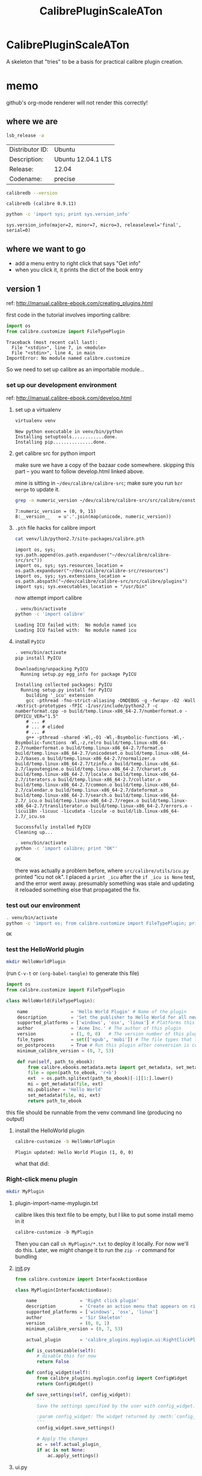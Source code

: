 #+TITLE: CalibrePluginScaleATon

* CalibrePluginScaleATon

A skeleton that "tries" to be a basis for practical calibre plugin creation.

* memo

  github's org-mode renderer will not render this correctly!

** where we are

   #+begin_src sh :eval never
   lsb_release -a
   #+end_src

   #+RESULTS:
   | Distributor ID: | Ubuntu             |
   | Description:    | Ubuntu 12.04.1 LTS |
   | Release:        | 12.04              |
   | Codename:       | precise            |


   #+begin_src sh :results output :eval never
   calibredb --version
   #+end_src

   #+RESULTS:
   : calibredb (calibre 0.9.11)

   #+begin_src sh :results output
   python -c 'import sys; print sys.version_info'
   #+end_src

   #+RESULTS:
   : sys.version_info(major=2, minor=7, micro=3, releaselevel='final', serial=0)

** where we want to go

   - add a menu entry to right click that says "Get info"
   - when you click it, it prints the dict of the book entry
     
** version 1

   ref: http://manual.calibre-ebook.com/creating_plugins.html

   first code in the tutorial involves importing calibre:

   #+begin_src python :eval never
     import os
     from calibre.customize import FileTypePlugin
   #+end_src

   #+RESULTS:
   : Traceback (most recent call last):
   :   File "<stdin>", line 7, in <module>
   :   File "<stdin>", line 4, in main
   : ImportError: No module named calibre.customize
   
   So we need to set up calibre as an importable module...

*** set up our development environment

    ref: http://manual.calibre-ebook.com/develop.html

**** set up a virtualenv

     #+begin_src sh :eval never
     virtualenv venv
     #+end_src

     #+RESULTS:
     : New python executable in venv/bin/python
     : Installing setuptools............done.
     : Installing pip...............done.

**** get calibre src for python import

     make sure we have a copy of the bazaar code somewhere. skipping this part -- you want to follow develop.html linked above.

     mine is sitting in =~/dev/calibre/calibre-src=; make sure you run =bzr merge= to update it.

     #+begin_src sh :results output :eval never
     grep -n numeric_version ~/dev/calibre/calibre-src/src/calibre/constants.py
     #+end_src

     #+RESULTS:
     : 7:numeric_version = (0, 9, 11)
     : 8:__version__   = u'.'.join(map(unicode, numeric_version))

**** =.pth= file hacks for calibre import

     #+begin_src sh :results output :eval never
     cat venv/lib/python2.7/site-packages/calibre.pth
     #+end_src

     #+RESULTS:
     : import os, sys; sys.path.append(os.path.expanduser("~/dev/calibre/calibre-src/src"))
     : import os, sys; sys.resources_location = os.path.expanduser("~/dev/calibre/calibre-src/resources")
     : import os, sys; sys.extensions_location = os.path.abspath("~/dev/calibre/calibre-src/src/calibre/plugins")
     : import sys; sys.executables_location = "/usr/bin"

     now attempt import calibre

     #+begin_src sh :results output
     . venv/bin/activate
     python -c 'import calibre'
     #+end_src

     #+RESULTS:
     : Loading ICU failed with:  No module named icu
     : Loading ICU failed with:  No module named icu

**** install =PyICU=

     #+begin_src sh :results output :eval never
     . venv/bin/activate
     pip install PyICU
     #+end_src

     #+RESULTS:
     #+begin_example
       Downloading/unpacking PyICU
         Running setup.py egg_info for package PyICU
       
       Installing collected packages: PyICU
         Running setup.py install for PyICU
           building '_icu' extension
           gcc -pthread -fno-strict-aliasing -DNDEBUG -g -fwrapv -O2 -Wall -Wstrict-prototypes -fPIC -I/usr/include/python2.7 -c numberformat.cpp -o build/temp.linux-x86_64-2.7/numberformat.o -DPYICU_VER="1.5"
           # ... #
           # ... # elided
           # ... #
           g++ -pthread -shared -Wl,-O1 -Wl,-Bsymbolic-functions -Wl,-Bsymbolic-functions -Wl,-z,relro build/temp.linux-x86_64-2.7/numberformat.o build/temp.linux-x86_64-2.7/format.o build/temp.linux-x86_64-2.7/unicodeset.o build/temp.linux-x86_64-2.7/bases.o build/temp.linux-x86_64-2.7/normalizer.o build/temp.linux-x86_64-2.7/tzinfo.o build/temp.linux-x86_64-2.7/layoutengine.o build/temp.linux-x86_64-2.7/charset.o build/temp.linux-x86_64-2.7/locale.o build/temp.linux-x86_64-2.7/iterators.o build/temp.linux-x86_64-2.7/collator.o build/temp.linux-x86_64-2.7/common.o build/temp.linux-x86_64-2.7/calendar.o build/temp.linux-x86_64-2.7/dateformat.o build/temp.linux-x86_64-2.7/search.o build/temp.linux-x86_64-2.7/_icu.o build/temp.linux-x86_64-2.7/regex.o build/temp.linux-x86_64-2.7/transliterator.o build/temp.linux-x86_64-2.7/errors.o -licui18n -licuuc -licudata -licule -o build/lib.linux-x86_64-2.7/_icu.so
       
       Successfully installed PyICU
       Cleaning up...
     #+end_example

     #+begin_src sh :results output :eval never
     . venv/bin/activate
     python -c 'import calibre; print "OK"'
     #+end_src

     #+RESULTS:
     : OK

     there was actually a problem before, where =src/calibre/utils/icu.py= printed "icu not ok". I placed a =print _icu= after the =if _icu is None= test, and the error went away. presumably something was stale and updating it reloaded something else that propagated the fix.

*** test out our environment

     #+begin_src sh :results output :eval never
     . venv/bin/activate
     python -c 'import os; from calibre.customize import FileTypePlugin; print "OK"'
     #+end_src

     #+RESULTS:
     : OK

*** test the HelloWorld plugin

    #+begin_src sh :results silent :eval never
    mkdir HelloWorldPlugin
    #+end_src

    (run =C-v-t= or =(org-babel-tangle)= to generate this file) 

    #+begin_src python :tangle HelloWorldPlugin/__init__.py :eval never
      import os
      from calibre.customize import FileTypePlugin
      
      class HelloWorld(FileTypePlugin):
      
          name                = 'Hello World Plugin' # Name of the plugin
          description         = 'Set the publisher to Hello World for all new conversions'
          supported_platforms = ['windows', 'osx', 'linux'] # Platforms this plugin will run on
          author              = 'Acme Inc.' # The author of this plugin
          version             = (1, 0, 0)   # The version number of this plugin
          file_types          = set(['epub', 'mobi']) # The file types that this plugin will be applied to
          on_postprocess      = True # Run this plugin after conversion is complete
          minimum_calibre_version = (0, 7, 53)
      
          def run(self, path_to_ebook):
              from calibre.ebooks.metadata.meta import get_metadata, set_metadata
              file = open(path_to_ebook, 'r+b')
              ext  = os.path.splitext(path_to_ebook)[-1][1:].lower()
              mi = get_metadata(file, ext)
              mi.publisher = 'Hello World'
              set_metadata(file, mi, ext)
              return path_to_ebook
    #+end_src

    this file should be runnable from the venv command line (producing no output)

**** install the HelloWorld plugin
     
     #+begin_src sh :results output :eval never
     calibre-customize -b HelloWorldPlugin
     #+end_src

     #+RESULTS:
     : Plugin updated: Hello World Plugin (1, 0, 0)

     what that did:
     [[./doc/img/ss-001.png]]

*** Right-click menu plugin

    #+begin_src sh :results silent :eval never
    mkdir MyPlugin
    #+end_src

**** plugin-import-name-myplugin.txt

     calibre likes this text file to be empty, but I like to put some install memo in it

     #+begin_src txt :tangle MyPlugin/plugin-import-name-myplugin.txt
     calibre-customize -b MyPlugin
     #+end_src

     Then you can call =sh MyPlugin/*.txt= to deploy it locally. For now we'll do this. Later, we might change it to run the =zip -r= command for bundling

**** __init__.py

     #+begin_src python :tangle MyPlugin/__init__.py
       from calibre.customize import InterfaceActionBase
       
       class MyPlugin(InterfaceActionBase):
       
           name                = 'Right click plugin'
           description         = 'Create an action menu that appears on right click'
           supported_platforms = ['windows', 'osx', 'linux']
           author              = 'Sir Skeleton'
           version             = (0, 0, 1)
           minimum_calibre_version = (0, 7, 53)
       
           actual_plugin       = 'calibre_plugins.myplugin.ui:RightClickPlugin'
       
           def is_customizable(self):
               # disable this for now
               return False
       
           def config_widget(self):
               from calibre_plugins.myplugin.config import ConfigWidget
               return ConfigWidget()
       
           def save_settings(self, config_widget):
               '''
               Save the settings specified by the user with config_widget.
       
               :param config_widget: The widget returned by :meth:`config_widget`.
               '''
               config_widget.save_settings()
       
               # Apply the changes
               ac = self.actual_plugin_
               if ac is not None:
                   ac.apply_settings()
               
     #+end_src

**** ui.py

     #+begin_src python :tangle MyPlugin/ui.py
       from calibre.gui2.actions import InterfaceAction
       from calibre.gui2 import question_dialog, info_dialog
       from calibre_plugins.myplugin.main import 
       
       class RightClickPlugin(InterfaceAction):
       
           name = 'Right Click Menu'
       
           action_spec = ('Right Click Menu', None,
                          'Activate the menu', None) # None = no keyboard shortcut
       
           def genesis(self):
               # skip the icon creation
               # icon = get_icons('images/icon.png')
               # self.qaction.setIcon(icon)
               self.qaction.triggered.connect(self.show_dialog)
       
           def show_dialog(self):
               # The base plugin object defined in __init__.py
               base_plugin_object = self.interface_action_base_plugin
               # Show the config dialog
               # The config dialog can also be shown from within
               # Preferences->Plugins, which is why the do_user_config
               # method is defined on the base plugin class
               do_user_config = base_plugin_object.do_user_config
       
               # self.gui is the main calibre GUI. It acts as the gateway to access
               # all the elements of the calibre user interface, it should also be the
               # parent of the dialog
               # TODO: add book info
               info_dialog(self.gui, "Item info", str("TODO: add book info"), show=True)
       
           def apply_settings(self):
               from calibre_plugins.interface_demo.config import prefs
               # In an actual non trivial plugin, you would probably need to
               # do something based on the settings in prefs
               prefs
       
     #+end_src

